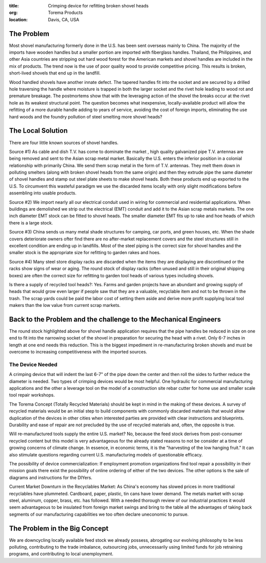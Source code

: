 :title: Crimping device for refitting broken shovel heads
:org: Torema Products
:location: Davis, CA, USA

The Problem
===========

Most shovel manufacturing formerly done in the U.S. has been sent overseas
mainly to China. The majority of the imports have wooden handles but a smaller
portion are imported with fiberglass handles. Thailand, the Philippines, and
other Asia countries are stripping out hard wood forest for the American
markets and shovel handles are included in the mix of products. The trend now
is the use of poor quality wood to provide competitive pricing. This results
is broken, short-lived shovels that end up in the landfill.

Wood handled shovels have another innate defect. The tapered handles fit into
the socket and are secured by a drilled hole traversing the handle where
moisture is trapped in both the larger socket and the rivet hole leading to
wood rot and premature breakage. The postmortems show that with the leveraging
action of the shovel the breaks occur at the rivet hole as its weakest
structural point. The question becomes what inexpensive, locally-available
product will allow the refitting of a more durable handle adding to years of
service, avoiding the cost of foreign imports, eliminating the use hard woods
and the foundry pollution of steel smelting more shovel heads?

The Local Solution
==================

There are four little known sources of shovel handles.

Source #1) As cable and dish T.V. has come to dominate the market , high
quality galvanized pipe T.V. antennas are being removed and sent to the Asian
scrap metal market. Basically the U.S. enters the inferior position in a
colonial relationship with primarily China. We send them scrap metal in the
form of T.V. antennas. They melt them down in polluting smelters (along with
broken shovel heads from the same origin) and then they extrude pipe the same
diameter of shovel handles and stamp out steel plate sheets to make shovel
heads. Both these products end up exported to the U.S. To circumvent this
wasteful paradigm we use the discarded items locally with only slight
modifications before assembling into usable products.

Source #2) We import nearly all our electrical conduit used in wiring for
commercial and residential applications. When buildings are demolished we strip
out the electrical (EMT) conduit and add it to the Asian scrap metals markets.
The one inch diameter EMT stock can be fitted to shovel heads. The smaller
diameter EMT fits up to rake and hoe heads of which there is a large stock.

Source #3) China sends us many metal shade structures for camping, car ports,
and green houses, etc. When the shade covers deteriorate owners ofter find
there are no after-market replacement covers and the steel structures still in
excellent condition are ending up in landfills. Most of the steel piping is
the correct size for shovel handles and the smaller stock is the appropriate
size for refitting to garden rakes and hoes.

Source #4) Many steel store display racks are discarded when the items they are
displaying are discontinued or the racks show signs of wear or aging. The round
stock of display racks (often unused and still in their original shipping
boxes) are often the correct size for refitting to garden tool heads of various
types including shovels.

Is there a supply of recycled tool heads?: Yes. Farms and garden projects have
an abundant and growing supply of heads that would grow even larger if people
saw that they are a valuable, recyclable item and not to be thrown in the
trash. The scrap yards could be paid the labor cost of setting them aside and
derive more profit supplying local tool makers than the low value from current
scrap markets.

Back to the Problem and the challenge to the Mechanical Engineers
=================================================================

The round stock highlighted above for shovel handle application requires that
the pipe handles be reduced in size on one end to fit into the narrowing socket
of the shovel in preparation for securing the head with a rivet. Only 6-7
inches in length at one end needs this reduction. This is the biggest
impediment in re-manufacturing broken shovels and must be overcome to
increasing competitiveness with the imported sources.

The Device Needed
-----------------

A crimping device that will indent the last 6-7" of the pipe
down the center and then roll the sides to further reduce the diameter is
needed. Two types of crimping devices would be most helpful. One hydraulic for
commercial manufacturing applications and the other a leverage tool on the
model of a construction site rebar cutter for home use and smaller scale tool
repair workshops.

The Torema Concept (Totally Recycled Materials) should be kept in mind in the
making of these devices. A survey of recycled materials would be an initial
step to build components with commonly discarded materials that would allow
duplication of the devices in other cities when interested parties are
provided with clear instructions and blueprints. Durability and ease of repair
are not precluded by the use of recycled materials and, often, the opposite is
true.

Will re-manufactured tools supply the entire U.S. market? No, because the feed
stock derives from post-consumer recycled content but this model is very
advantageous for the already stated reasons to not be consider at a time of
growing concerns of climate change. In essence, in economic terms, it is the
"harvesting of the low hanging fruit." It can also stimulate questions
regarding current U.S. manufacturing models of questionable efficacy.

The possibility of device commercialization: If employment promotion
organizations find tool repair a possibility in their mission goals there exist
the possibility of online ordering of either of the two devices. The other
options is the sale of diagrams and instructions for the DIYers.

Current Market Downturn in the Recyclables Market: As China's economy has
slowed prices in more traditional recyclables have plummeted. Cardboard, paper,
plastic, tin cans have lower demand. The metals market with scrap steel,
aluminum, copper, brass, etc. has followed. With a needed thorough review of
our industrial practices it would seem advantageous to be insulated from
foreign market swings and bring to the table all the advantages of taking back
segments of our manufacturing capabilities we too often declare uneconomic to
pursue.

The Problem in the Big Concept
==============================

We are downcycling locally available feed stock we already possess, abrogating
our evolving philosophy to be less polluting, contributing to the trade
imbalance, outsourcing jobs, unnecessarily using limited funds for job
retraining programs, and contributing to local unemployment.
